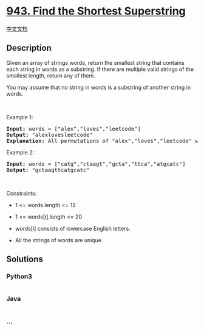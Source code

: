 * [[https://leetcode.com/problems/find-the-shortest-superstring][943.
Find the Shortest Superstring]]
  :PROPERTIES:
  :CUSTOM_ID: find-the-shortest-superstring
  :END:
[[./solution/0900-0999/0943.Find the Shortest Superstring/README.org][中文文档]]

** Description
   :PROPERTIES:
   :CUSTOM_ID: description
   :END:

#+begin_html
  <p>
#+end_html

Given an array of strings words, return the smallest string that
contains each string in words as a substring. If there are multiple
valid strings of the smallest length, return any of them.

#+begin_html
  </p>
#+end_html

#+begin_html
  <p>
#+end_html

You may assume that no string in words is a substring of another string
in words.

#+begin_html
  </p>
#+end_html

#+begin_html
  <p>
#+end_html

 

#+begin_html
  </p>
#+end_html

#+begin_html
  <p>
#+end_html

Example 1:

#+begin_html
  </p>
#+end_html

#+begin_html
  <pre>
  <strong>Input:</strong> words = [&quot;alex&quot;,&quot;loves&quot;,&quot;leetcode&quot;]
  <strong>Output:</strong> &quot;alexlovesleetcode&quot;
  <strong>Explanation:</strong> All permutations of &quot;alex&quot;,&quot;loves&quot;,&quot;leetcode&quot; would also be accepted.
  </pre>
#+end_html

#+begin_html
  <p>
#+end_html

Example 2:

#+begin_html
  </p>
#+end_html

#+begin_html
  <pre>
  <strong>Input:</strong> words = [&quot;catg&quot;,&quot;ctaagt&quot;,&quot;gcta&quot;,&quot;ttca&quot;,&quot;atgcatc&quot;]
  <strong>Output:</strong> &quot;gctaagttcatgcatc&quot;
  </pre>
#+end_html

#+begin_html
  <p>
#+end_html

 

#+begin_html
  </p>
#+end_html

#+begin_html
  <p>
#+end_html

Constraints:

#+begin_html
  </p>
#+end_html

#+begin_html
  <ul>
#+end_html

#+begin_html
  <li>
#+end_html

1 <= words.length <= 12

#+begin_html
  </li>
#+end_html

#+begin_html
  <li>
#+end_html

1 <= words[i].length <= 20

#+begin_html
  </li>
#+end_html

#+begin_html
  <li>
#+end_html

words[i] consists of lowercase English letters.

#+begin_html
  </li>
#+end_html

#+begin_html
  <li>
#+end_html

All the strings of words are unique.

#+begin_html
  </li>
#+end_html

#+begin_html
  </ul>
#+end_html

** Solutions
   :PROPERTIES:
   :CUSTOM_ID: solutions
   :END:

#+begin_html
  <!-- tabs:start -->
#+end_html

*** *Python3*
    :PROPERTIES:
    :CUSTOM_ID: python3
    :END:
#+begin_src python
#+end_src

*** *Java*
    :PROPERTIES:
    :CUSTOM_ID: java
    :END:
#+begin_src java
#+end_src

*** *...*
    :PROPERTIES:
    :CUSTOM_ID: section
    :END:
#+begin_example
#+end_example

#+begin_html
  <!-- tabs:end -->
#+end_html
